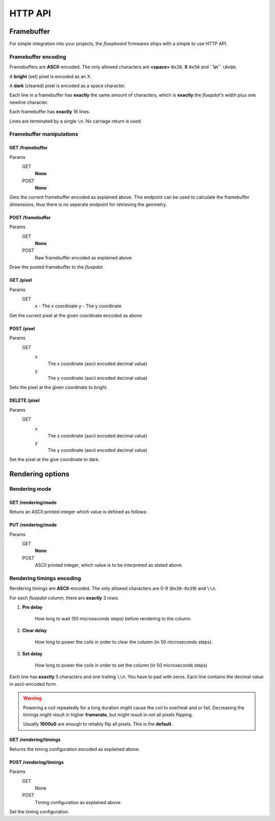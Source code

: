========
HTTP API
========

Framebuffer
===========

For simple integration into your projects, the *fluepboard* firmwares ships with a simple to use HTTP API.

Framebuffer encoding
--------------------

Framebuffers are **ASCII**-encoded. The only allowed characters are **<space>** ``0x20``, **X** ``0x58`` and **``\\n``** ``\0x0A``.

A **bright** (set) pixel is encoded as an X.

A **dark** (cleared) pixel is encoded as a space character.

Each line in a framebuffer has **exactly** the same amount of characters, which is **exactly** the *fluepdot's* width plus one newline character.

Each framebuffer has **exactly** 16 lines.

Lines are terminated by a single ``\n``. No carriage return is used.

Framebuffer manipulations
-------------------------

GET /framebuffer
^^^^^^^^^^^^^^^^
Params
    GET
        **None**
    POST
        **None**

Gets the current framebuffer encoded as explained above.
This endpoint can be used to calculate the framebuffer dimensions, thus there is no seperate endpoint for retrieving the geometry.

POST /framebuffer
^^^^^^^^^^^^^^^^^

Params
    GET
        **None**
    POST
        Raw framebuffer encoded as explained above

Draw the posted framebuffer to the *fluepdot*.

GET /pixel
^^^^^^^^^^

Params
    GET
        x - The x coordinate
        y - The y coordinate

Get the current pixel at the given coordinate encoded as above


POST /pixel
^^^^^^^^^^^

Params
    GET
        x
            The x coordinate (ascii encoded decimal value)
        y
            The y coordinate (ascii encoded decimal value)

Sets the pixel at the given coordinate to bright.

DELETE /pixel
^^^^^^^^^^^^^
Params
    GET
        x
            The x coordinate (ascii encoded decimal value)
        y
            The y coordinate (ascii encoded decimal value)

Set the pixel at the give coordinate to dark.

Rendering options
=================

Rendering mode
--------------

GET /rendering/mode
^^^^^^^^^^^^^^^^^^^

Retuns an ASCII printed integer which value is defined as follows:

    .. doxygenenum:: flipdot_rendering_mode_t
       :project: fluepdot

PUT /rendering/mode
^^^^^^^^^^^^^^^^^^^
Params
    GET
        **None**
    POST
        ASCII printed integer, which value is to be interpreted as stated above.

Rendering timings encoding
--------------------------

Rendering timings are **ASCII**-encoded. The only allowed characters are 0-9 (``0x30-0x39``) and ``\\n``.

For each *fluepdot* column, there are **exactly** 3 rows:

1. **Pre delay**
   
    How long to wait (50 microseconds steps) before rendering to the column.

2. **Clear delay**

    How long to power the coils in order to clear the column (in 50 microseconds steps).

3. **Set delay**

    How long to power the coils in order to set the column (in 50 microseconds steps)

Each line has **exactly** 5 characters and one trailing ``\\n``. You have to pad with zeros.
Each line contains the decimal value in ascii-encoded form.

.. warning::

   Powering a coil repeatedly for a long duration *might* cause the coil to overheat and or fail.
   Decreasing the timings might result in higher **framerate**, but might result in not all pixels flipping.

   Usually **1600uS** are enough to reliably flip all pixels.
   This is the **default**.

GET /rendering/timings
^^^^^^^^^^^^^^^^^^^^^^

Returns the timing configuration encoded as explained above.

POST /rendering/timings
^^^^^^^^^^^^^^^^^^^^^^^

Params
    GET
        None
    POST
        Timing configuration as explained above.

Set the timing configuration.

